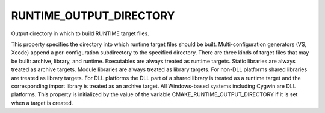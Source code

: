 RUNTIME_OUTPUT_DIRECTORY
------------------------

Output directory in which to build RUNTIME target files.

This property specifies the directory into which runtime target files
should be built.  Multi-configuration generators (VS, Xcode) append a
per-configuration subdirectory to the specified directory.  There are
three kinds of target files that may be built: archive, library, and
runtime.  Executables are always treated as runtime targets.  Static
libraries are always treated as archive targets.  Module libraries are
always treated as library targets.  For non-DLL platforms shared
libraries are treated as library targets.  For DLL platforms the DLL
part of a shared library is treated as a runtime target and the
corresponding import library is treated as an archive target.  All
Windows-based systems including Cygwin are DLL platforms.  This
property is initialized by the value of the variable
CMAKE_RUNTIME_OUTPUT_DIRECTORY if it is set when a target is created.
